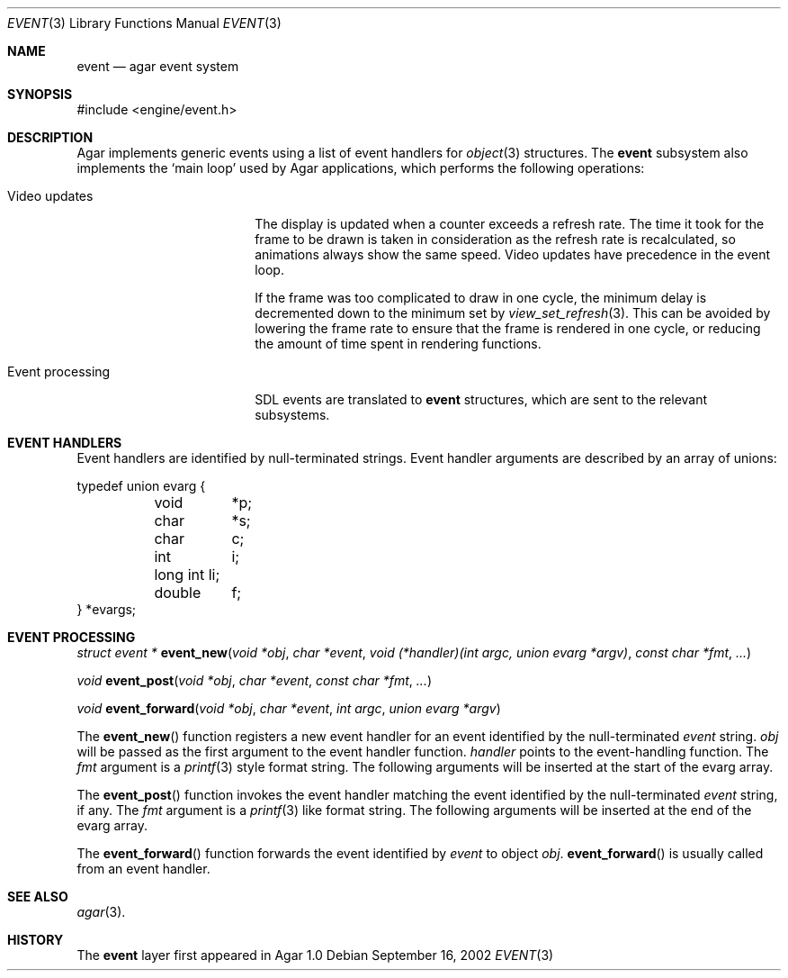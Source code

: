 .\"	$Csoft: event.3,v 1.5 2003/03/05 18:22:20 vedge Exp $
.\"
.\" Copyright (c) 2002, 2003 CubeSoft Communications, Inc.
.\" <http://www.csoft.org>
.\" All rights reserved.
.\"
.\" Redistribution and use in source and binary forms, with or without
.\" modification, are permitted provided that the following conditions
.\" are met:
.\" 1. Redistributions of source code must retain the above copyright
.\"    notice, this list of conditions and the following disclaimer.
.\" 2. Redistributions in binary form must reproduce the above copyright
.\"    notice, this list of conditions and the following disclaimer in the
.\"    documentation and/or other materials provided with the distribution.
.\" 
.\" THIS SOFTWARE IS PROVIDED BY THE AUTHOR ``AS IS'' AND ANY EXPRESS OR
.\" IMPLIED WARRANTIES, INCLUDING, BUT NOT LIMITED TO, THE IMPLIED
.\" WARRANTIES OF MERCHANTABILITY AND FITNESS FOR A PARTICULAR PURPOSE
.\" ARE DISCLAIMED. IN NO EVENT SHALL THE AUTHOR BE LIABLE FOR ANY DIRECT,
.\" INDIRECT, INCIDENTAL, SPECIAL, EXEMPLARY, OR CONSEQUENTIAL DAMAGES
.\" (INCLUDING BUT NOT LIMITED TO, PROCUREMENT OF SUBSTITUTE GOODS OR
.\" SERVICES; LOSS OF USE, DATA, OR PROFITS; OR BUSINESS INTERRUPTION)
.\" HOWEVER CAUSED AND ON ANY THEORY OF LIABILITY, WHETHER IN CONTRACT,
.\" STRICT LIABILITY, OR TORT (INCLUDING NEGLIGENCE OR OTHERWISE) ARISING
.\" IN ANY WAY OUT OF THE USE OF THIS SOFTWARE EVEN IF ADVISED OF THE
.\" POSSIBILITY OF SUCH DAMAGE.
.\"
.Dd September 16, 2002
.Dt EVENT 3
.Os
.ds vT Agar API Reference
.ds oS Agar 1.0
.Sh NAME
.Nm event
.Nd agar event system
.Sh SYNOPSIS
.Bd -literal
#include <engine/event.h>
.Ed
.Sh DESCRIPTION
Agar implements generic events using a list of event handlers for
.Xr object 3
structures.
The
.Nm
subsystem also implements the
.Sq main loop
used by Agar applications, which performs the following operations:
.Bl -tag -width "Event processing"
.It Video updates
The display is updated when a counter exceeds a refresh rate.
The time it took for the frame to be drawn is taken in consideration as the
refresh rate is recalculated, so animations always show the same speed.
Video updates have precedence in the event loop.
.Pp
If the frame was too complicated to draw in one cycle, the minimum delay is
decremented down to the minimum set by
.Xr view_set_refresh 3 .
This can be avoided by lowering the frame rate to ensure that the frame is
rendered in one cycle, or reducing the amount of time spent in rendering
functions.
.It Event processing
SDL events are translated to
.Nm
structures, which are sent to the relevant subsystems.
.El
.Sh EVENT HANDLERS
Event handlers are identified by null-terminated strings.
Event handler arguments are described by an array of unions:
.Pp
.Bd -literal
typedef union evarg {
	void	*p;
	char	*s;
	char	 c;
	int	 i;
	long int li;
	double	 f;
} *evargs;
.Ed
.Sh EVENT PROCESSING
.nr nS 1
.Ft "struct event *"
.Fn event_new "void *obj" "char *event" "void (*handler)(int argc, union evarg *argv)" "const char *fmt" "..."
.Pp
.Ft "void"
.Fn event_post "void *obj" "char *event" "const char *fmt" "..."
.Pp
.Ft "void"
.Fn event_forward "void *obj" "char *event" "int argc" "union evarg *argv"
.nr nS 0
.Pp
The
.Fn event_new
function registers a new event handler for an event identified by the
null-terminated
.Fa event
string.
.Fa obj
will be passed as the first argument to the event handler function.
.Fa handler
points to the event-handling function.
The
.Fa fmt
argument is a
.Xr printf 3
style format string.
The following arguments will be inserted at the start of the evarg
array.
.Pp
The
.Fn event_post
function invokes the event handler matching the event identified by the
null-terminated
.Fa event
string, if any.
The
.Fa fmt
argument is a
.Xr printf 3
like format string.
The following arguments will be inserted at the end of the evarg
array.
.Pp
The
.Fn event_forward
function forwards the event identified by
.Fa event
to object
.Fa obj .
.Fn event_forward
is usually called from an event handler.
.Sh SEE ALSO
.Xr agar 3 .
.Sh HISTORY
The
.Nm
layer first appeared in Agar 1.0
